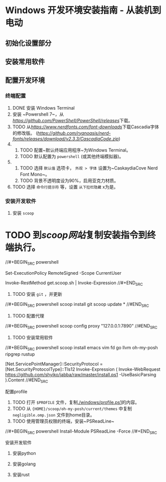 * Windows 开发环境安装指南 - 从装机到电动

** 初始化设置部分

** 安装常用软件

** 配置开发环境

*** 终端配置

1. DONE 安装 Windows Terminal
2. 安装 ~Powershell 7~，从[[PowerShell/releases][https://github.com/PowerShell/PowerShell/releases]]下载。
2. TODO 从[[NerdFonts][https://www.nerdfonts.com/font-downloads]]下载Cascadia字体的修改版。 ([[直接下载][https://github.com/ryanoasis/nerd-fonts/releases/download/v2.3.3/CascadiaCode.zip]])
3.
    1. TODO 配置~默认终端应用程序~为Windows Terminal。
    2. TODO 默认配置为 ~powershell~ (或其他终端模拟器)。
4.  
    1. TODO 选择 ~默认值~ 选项卡， ~外观 > 字体~ 设置为~CaskaydiaCove Nerd Font Mono~。
    2. TODO 背景不透明度设为90%，启用亚克力材质。
5. TODO 选择 ~命令行提示符~ 等，设置 ~从下拉栏隐藏~ x为是。

*** 安装开发软件

**** 安装 ~scoop~

* TODO 到[[scoop网站]]复制安装指令到终端执行。

//#+BEGIN_SRC powershell
# Optional: Needed to run a remote script the first time
Set-ExecutionPolicy RemoteSigned -Scope CurrentUser 
# irm get.scoop.sh | iex
Invoke-RestMethod get.scoop.sh | Invoke-Expression
//#+END_SRC

2. TODO 安装 ~git~ ，并更新

//#+BEGIN_SRC powershell
scoop install git 
scoop update *
//#END_SRC

3. TODO 配置代理

//#+BEGIN_SRC powershell
scoop config proxy "127.0.0.1:7890"
//#END_SRC

4. TODO 安装常用软件

//#+BEGIN_SRC powershell
scoop install emacs vim fd go llvm oh-my-posh ripgrep rustup

# install jabba
[Net.ServicePointManager]::SecurityProtocol = [Net.SecurityProtocolType]::Tls12
Invoke-Expression (
  Invoke-WebRequest https://github.com/shyiko/jabba/raw/master/install.ps1 -UseBasicParsing
).Content
//#END_SRC

**** 配置profile

1. TODO 打开 ~$PROFILE~ 文件，复制[[./windows/profile.ps1]]的内容。
2. TODO 从 ~{HOME}/scoop/oh-my-posh/current/themes~ 中复制 ~negligible.omp.json~ 文件到home目录。
2. TODO 使用管理员权限的终端，安装~PSReadLine~

//#+BEGIN_SRC powershell
Install-Module PSReadLine -Force
//#+END_SRC

**** 安装开发软件

***** 安装python

***** 安装golang

***** 安装rust
